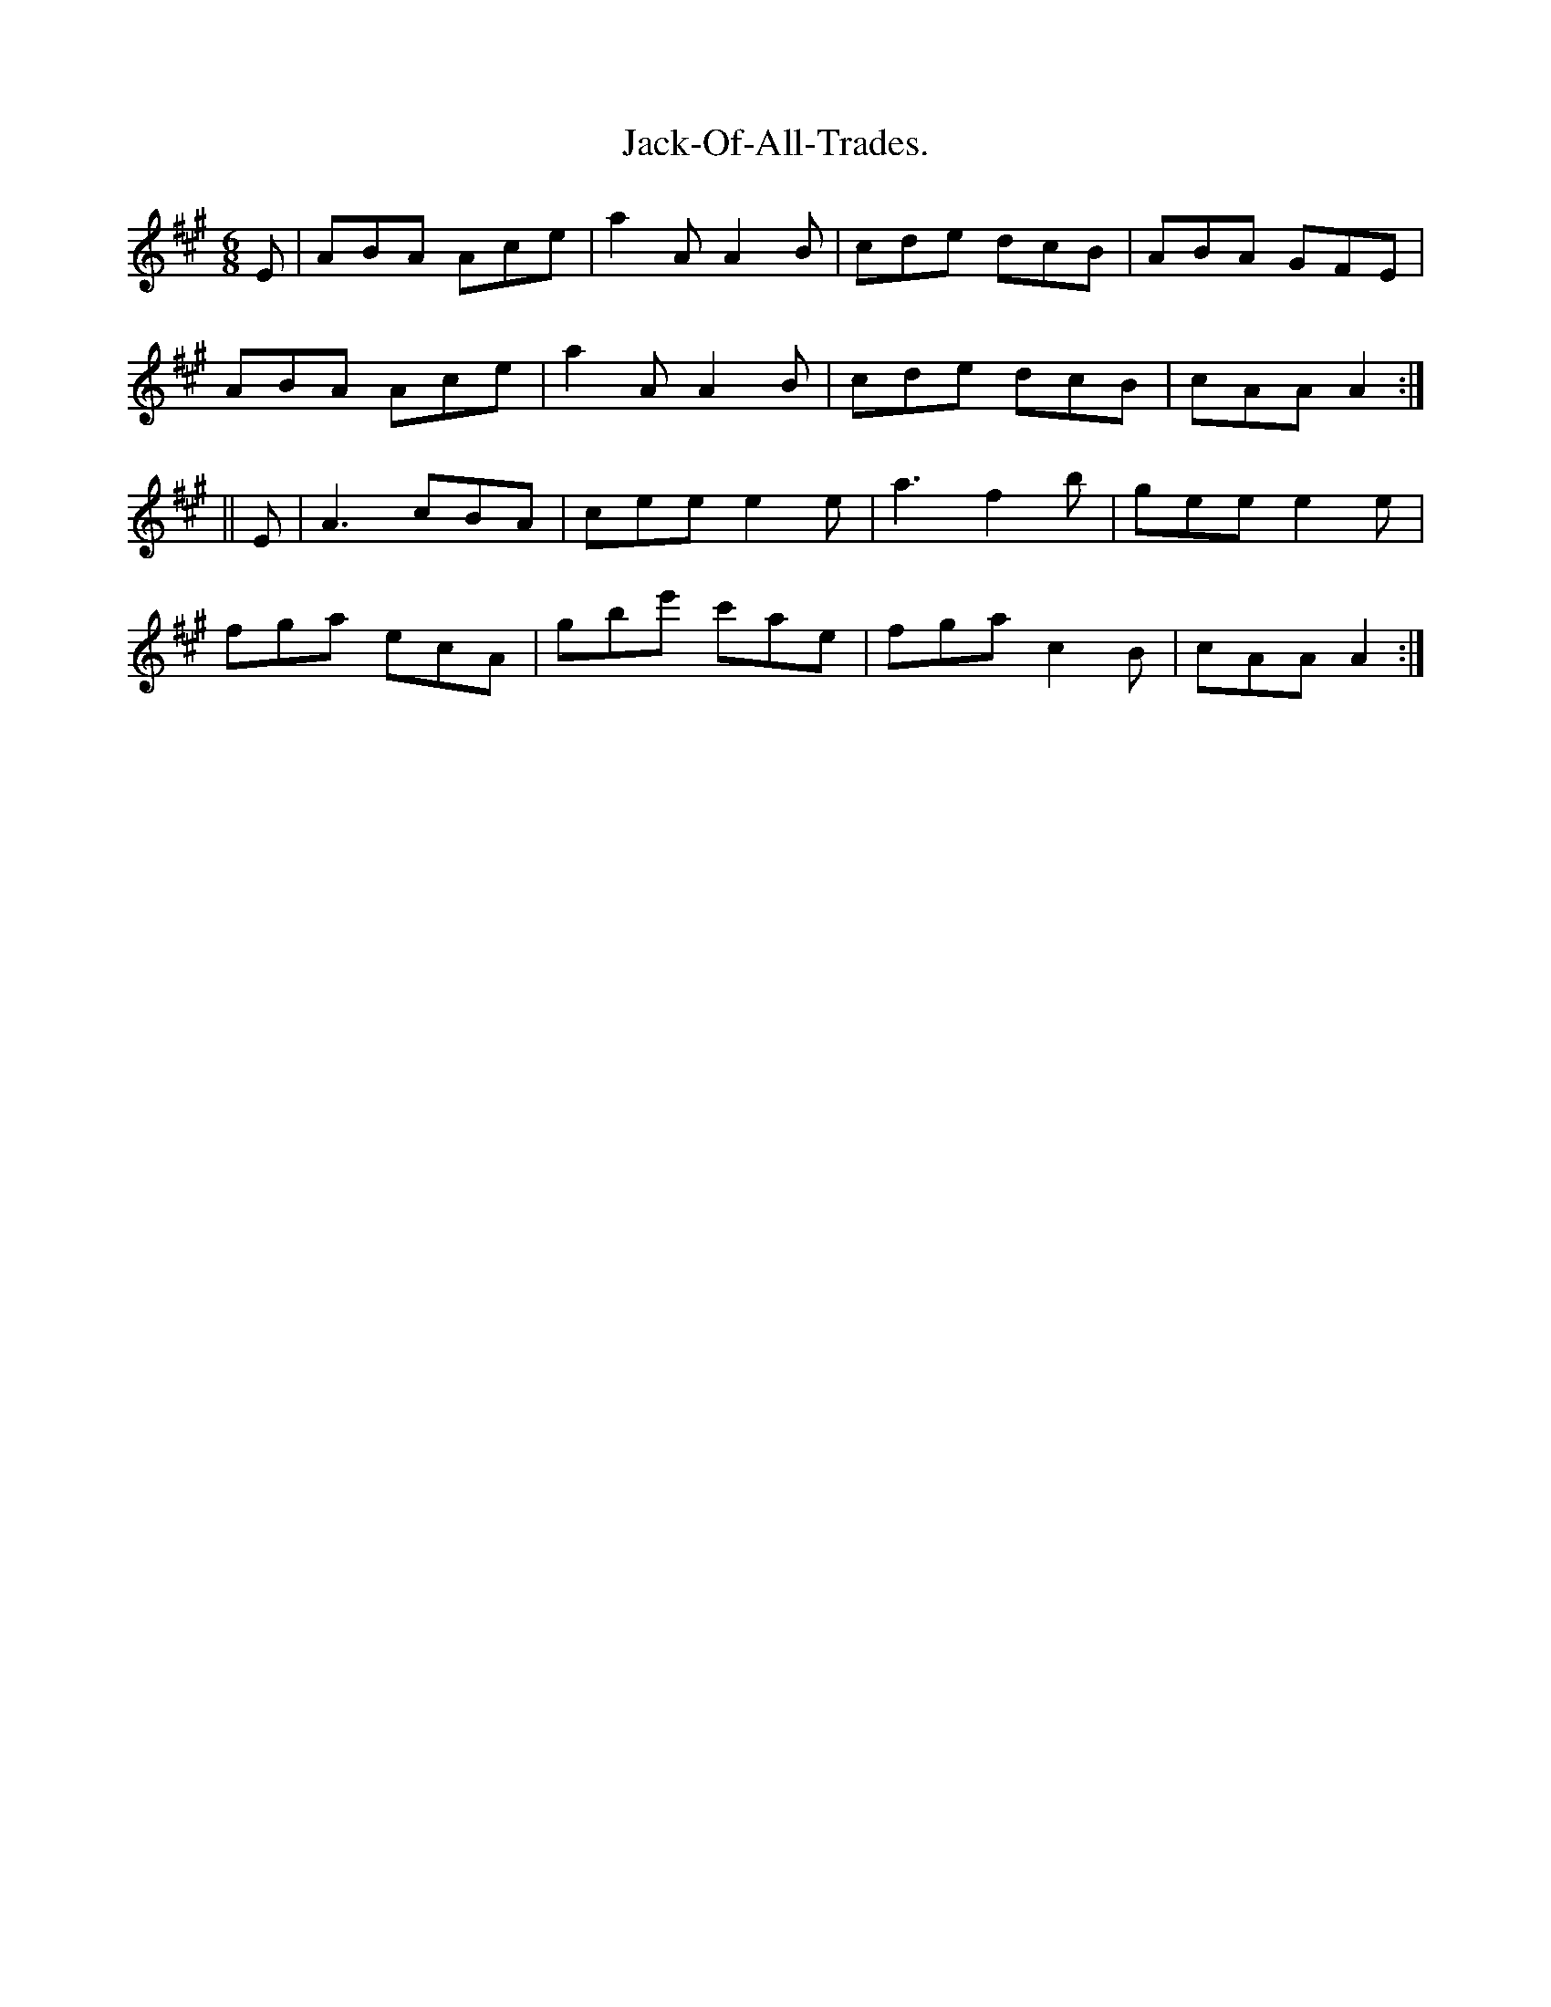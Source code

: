 X:936
T:Jack-Of-All-Trades.
B:O'Neill's 936
N:"collected by J. O'Neill."
M:6/8
R:Jig
L:1/8
K:A
E | ABA Ace | a2 A A2 B | cde dcB | ABA GFE |
ABA Ace | a2 A A2 B | cde dcB | cAA A2 :|
|| E | A3 cBA | cee e2 e | a3 f2 b | gee e2 e |
fga ecA | gbe' c'ae | fga c2 B | cAA A2 :|
